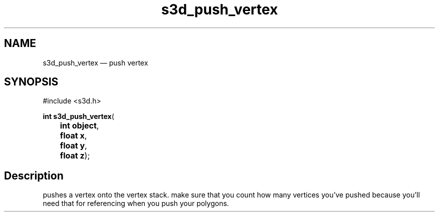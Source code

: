 .TH "s3d_push_vertex" "3" 
.SH "NAME" 
s3d_push_vertex \(em push vertex 
.SH "SYNOPSIS" 
.PP 
.nf 
#include <s3d.h> 
.sp 1 
\fBint \fBs3d_push_vertex\fP\fR( 
\fB	int \fBobject\fR\fR, 
\fB	float \fBx\fR\fR, 
\fB	float \fBy\fR\fR, 
\fB	float \fBz\fR\fR); 
.fi 
.SH "Description" 
.PP 
pushes a vertex onto the vertex stack. make sure that you count how many vertices you've pushed because you'll need that for referencing when you push your polygons.          
.\" created by instant / docbook-to-man
